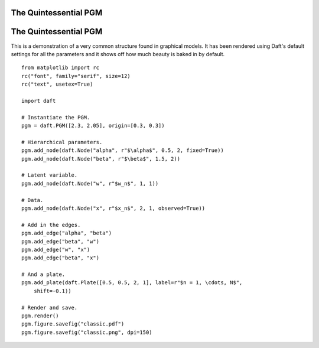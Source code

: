 .. _classic:


The Quintessential PGM
======================

.. figure:: /_static/examples/classic.png


The Quintessential PGM
======================

This is a demonstration of a very common structure found in graphical models.
It has been rendered using Daft's default settings for all the parameters
and it shows off how much beauty is baked in by default.



::

    
    from matplotlib import rc
    rc("font", family="serif", size=12)
    rc("text", usetex=True)
    
    import daft
    
    # Instantiate the PGM.
    pgm = daft.PGM([2.3, 2.05], origin=[0.3, 0.3])
    
    # Hierarchical parameters.
    pgm.add_node(daft.Node("alpha", r"$\alpha$", 0.5, 2, fixed=True))
    pgm.add_node(daft.Node("beta", r"$\beta$", 1.5, 2))
    
    # Latent variable.
    pgm.add_node(daft.Node("w", r"$w_n$", 1, 1))
    
    # Data.
    pgm.add_node(daft.Node("x", r"$x_n$", 2, 1, observed=True))
    
    # Add in the edges.
    pgm.add_edge("alpha", "beta")
    pgm.add_edge("beta", "w")
    pgm.add_edge("w", "x")
    pgm.add_edge("beta", "x")
    
    # And a plate.
    pgm.add_plate(daft.Plate([0.5, 0.5, 2, 1], label=r"$n = 1, \cdots, N$",
        shift=-0.1))
    
    # Render and save.
    pgm.render()
    pgm.figure.savefig("classic.pdf")
    pgm.figure.savefig("classic.png", dpi=150)
    

